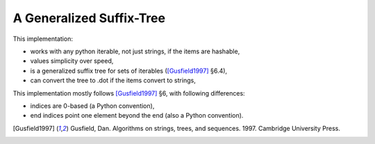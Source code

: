 ===========================
 A Generalized Suffix-Tree
===========================

This implementation:

- works with any python iterable, not just strings, if the items are hashable,
- values simplicity over speed,
- is a generalized suffix tree for sets of iterables ([Gusfield1997]_ §6.4),
- can convert the tree to .dot if the items convert to strings,

This implementation mostly follows [Gusfield1997]_ §6, with following differences:

- indices are 0-based (a Python convention),
- end indices point one element beyond the end (also a Python convention).

.. [Gusfield1997] Gusfield, Dan.  Algorithms on strings, trees, and sequences.
                  1997.  Cambridge University Press.
